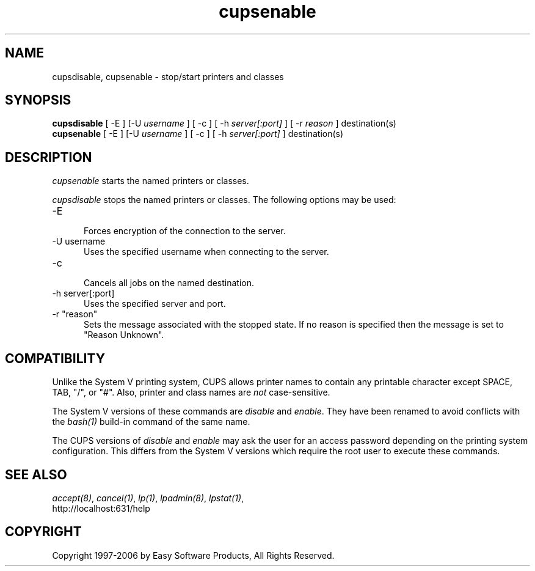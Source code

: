 .\"
.\" "$Id$"
.\"
.\"   cupsenable/cupsdisable man page for the Common UNIX Printing System
.\"   (CUPS).
.\"
.\"   Copyright 1997-2006 by Easy Software Products.
.\"
.\"   These coded instructions, statements, and computer programs are the
.\"   property of Easy Software Products and are protected by Federal
.\"   copyright law.  Distribution and use rights are outlined in the file
.\"   "LICENSE.txt" which should have been included with this file.  If this
.\"   file is missing or damaged please contact Easy Software Products
.\"   at:
.\"
.\"       Attn: CUPS Licensing Information
.\"       Easy Software Products
.\"       44141 Airport View Drive, Suite 204
.\"       Hollywood, Maryland 20636 USA
.\"
.\"       Voice: (301) 373-9600
.\"       EMail: cups-info@cups.org
.\"         WWW: http://www.cups.org
.\"
.TH cupsenable 8 "Common UNIX Printing System" "12 February 2006" "Easy Software Products"
.SH NAME
cupsdisable, cupsenable \- stop/start printers and classes
.SH SYNOPSIS
.B cupsdisable
[ -E ] [-U
.I username
] [ -c ] [ -h
.I server[:port]
] [ -r
.I reason
] destination(s)
.br
.B cupsenable
[ -E ] [-U
.I username
] [ -c ] [ -h
.I server[:port]
] destination(s)
.SH DESCRIPTION
\fIcupsenable\fR starts the named printers or classes.
.LP
\fIcupsdisable\fR stops the named printers or classes.  The
following options may be used:
.TP 5
-E
.br
Forces encryption of the connection to the server.
.TP 5
-U username
.br
Uses the specified username when connecting to the server.
.TP 5
-c
.br
Cancels all jobs on the named destination.
.TP 5
-h server[:port]
.br
Uses the specified server and port.
.TP 5
-r "reason"
.br
Sets the message associated with the stopped state. If no reason is specified
then the message is set to "Reason Unknown".
.SH COMPATIBILITY
Unlike the System V printing system, CUPS allows printer names to
contain any printable character except SPACE, TAB, "/", or "#".
Also, printer and class names are \fInot\fR case-sensitive.
.LP
The System V versions of these commands are \fIdisable\fR and
\fIenable\fR. They have been renamed to avoid conflicts with the
\fIbash(1)\fR build-in command of the same name.
.LP
The CUPS versions of \fIdisable\fR and \fIenable\fR may ask the
user for an access password depending on the printing system
configuration.  This differs from the System V versions which
require the root user to execute these commands.
.SH SEE ALSO
\fIaccept(8)\fR, \fIcancel(1)\fR, \fIlp(1)\fR, \fIlpadmin(8)\fR,
\fIlpstat(1)\fR,
.br
http://localhost:631/help
.SH COPYRIGHT
Copyright 1997-2006 by Easy Software Products, All Rights Reserved.

.\"
.\" End of "$Id$".
.\"
